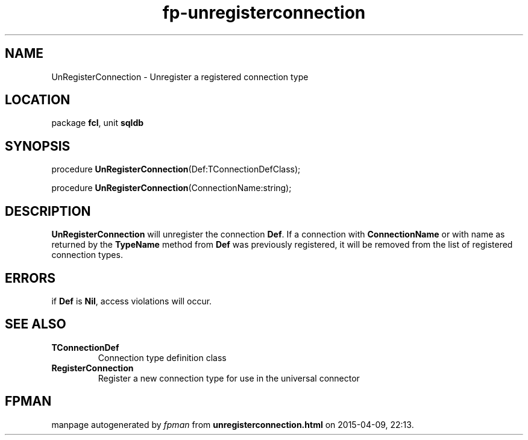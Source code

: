 .\" file autogenerated by fpman
.TH "fp-unregisterconnection" 3 "2014-03-14" "fpman" "Free Pascal Programmer's Manual"
.SH NAME
UnRegisterConnection - Unregister a registered connection type
.SH LOCATION
package \fBfcl\fR, unit \fBsqldb\fR
.SH SYNOPSIS
procedure \fBUnRegisterConnection\fR(Def:TConnectionDefClass);

procedure \fBUnRegisterConnection\fR(ConnectionName:string);
.SH DESCRIPTION
\fBUnRegisterConnection\fR will unregister the connection \fBDef\fR. If a connection with \fBConnectionName\fR or with name as returned by the \fBTypeName\fR method from \fBDef\fR was previously registered, it will be removed from the list of registered connection types.


.SH ERRORS
if \fBDef\fR is \fBNil\fR, access violations will occur.


.SH SEE ALSO
.TP
.B TConnectionDef
Connection type definition class
.TP
.B RegisterConnection
Register a new connection type for use in the universal connector

.SH FPMAN
manpage autogenerated by \fIfpman\fR from \fBunregisterconnection.html\fR on 2015-04-09, 22:13.

